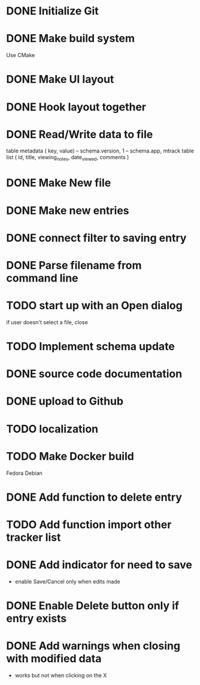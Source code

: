 * DONE Initialize Git
* DONE Make build system
  Use CMake
* DONE Make UI layout
* DONE Hook layout together
* DONE Read/Write data to file
  table metadata ( key, value)
  -- schema.version, 1
  -- schema.app, mtrack
  table list ( id, title, viewing_notes, date_viewed, comments )
* DONE Make New file
* DONE Make new entries
* DONE connect filter to saving entry
* DONE Parse filename from command line
* TODO start up with an Open dialog
  if user doesn't select a file, close
* TODO Implement schema update
* DONE source code documentation
* DONE upload to Github
* TODO localization
* TODO Make Docker build
  Fedora
  Debian
* DONE Add function to delete entry
* TODO Add function import other tracker list
* DONE Add indicator for need to save
 * enable Save/Cancel only when edits made
* DONE Enable Delete button only if entry exists
* DONE Add warnings when closing with modified data
  * works but not when clicking on the X
